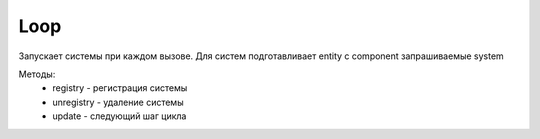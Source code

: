 Loop
====

Запускает системы при каждом вызове. Для систем 
подготавливает entity с component запрашиваемые system

Методы:
    * registry - регистрация системы
    * unregistry - удаление системы
    * update - следующий шаг цикла
